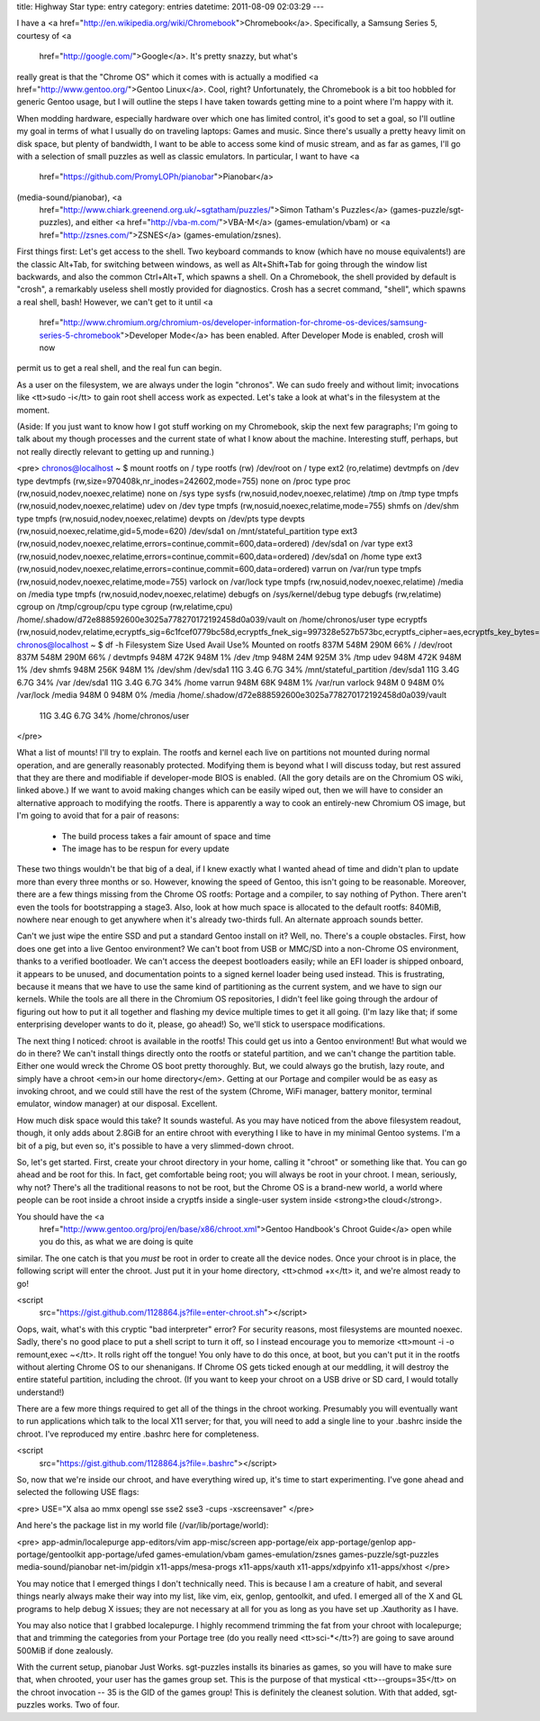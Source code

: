title: Highway Star
type: entry
category: entries
datetime: 2011-08-09 02:03:29
---

I have a <a href="http://en.wikipedia.org/wiki/Chromebook">Chromebook</a>.
Specifically, a Samsung Series 5, courtesy of <a
    href="http://google.com/">Google</a>. It's pretty snazzy, but what's
really great is that the "Chrome OS" which it comes with is actually a
modified <a href="http://www.gentoo.org/">Gentoo Linux</a>. Cool, right?
Unfortunately, the Chromebook is a bit too hobbled for generic Gentoo usage,
but I will outline the steps I have taken towards getting mine to a point
where I'm happy with it.

When modding hardware, especially hardware over which one has limited control,
it's good to set a goal, so I'll outline my goal in terms of what I usually do
on traveling laptops: Games and music. Since there's usually a pretty heavy
limit on disk space, but plenty of bandwidth, I want to be able to access some
kind of music stream, and as far as games, I'll go with a selection of small
puzzles as well as classic emulators. In particular, I want to have <a
    href="https://github.com/PromyLOPh/pianobar">Pianobar</a>
(media-sound/pianobar), <a
    href="http://www.chiark.greenend.org.uk/~sgtatham/puzzles/">Simon Tatham's
    Puzzles</a> (games-puzzle/sgt-puzzles), and either <a
    href="http://vba-m.com/">VBA-M</a> (games-emulation/vbam) or <a
    href="http://zsnes.com/">ZSNES</a> (games-emulation/zsnes).

First things first: Let's get access to the shell. Two keyboard commands to
know (which have no mouse equivalents!) are the classic Alt+Tab, for switching
between windows, as well as Alt+Shift+Tab for going through the window list
backwards,  and also the common Ctrl+Alt+T, which spawns a shell. On a
Chromebook, the shell provided by default is "crosh", a remarkably useless
shell mostly provided for diagnostics. Crosh has a secret command, "shell",
which spawns a real shell, bash! However, we can't get to it until <a
    href="http://www.chromium.org/chromium-os/developer-information-for-chrome-os-devices/samsung-series-5-chromebook">Developer
    Mode</a> has been enabled. After Developer Mode is enabled, crosh will now
permit us to get a real shell, and the real fun can begin.

As a user on the filesystem, we are always under the login "chronos". We can
sudo freely and without limit; invocations like <tt>sudo -i</tt> to gain root
shell access work as expected. Let's take a look at what's in the filesystem
at the moment.

(Aside: If you just want to know how I got stuff working on my Chromebook,
skip the next few paragraphs; I'm going to talk about my though processes and
the current state of what I know about the machine. Interesting stuff,
perhaps, but not really directly relevant to getting up and running.)

<pre>
chronos@localhost ~ $ mount
rootfs on / type rootfs (rw)
/dev/root on / type ext2 (ro,relatime)
devtmpfs on /dev type devtmpfs (rw,size=970408k,nr_inodes=242602,mode=755)
none on /proc type proc (rw,nosuid,nodev,noexec,relatime)
none on /sys type sysfs (rw,nosuid,nodev,noexec,relatime)
/tmp on /tmp type tmpfs (rw,nosuid,nodev,noexec,relatime)
udev on /dev type tmpfs (rw,nosuid,noexec,relatime,mode=755)
shmfs on /dev/shm type tmpfs (rw,nosuid,nodev,noexec,relatime)
devpts on /dev/pts type devpts (rw,nosuid,noexec,relatime,gid=5,mode=620)
/dev/sda1 on /mnt/stateful_partition type ext3
(rw,nosuid,nodev,noexec,relatime,errors=continue,commit=600,data=ordered)
/dev/sda1 on /var type ext3
(rw,nosuid,nodev,noexec,relatime,errors=continue,commit=600,data=ordered)
/dev/sda1 on /home type ext3
(rw,nosuid,nodev,noexec,relatime,errors=continue,commit=600,data=ordered)
varrun on /var/run type tmpfs (rw,nosuid,nodev,noexec,relatime,mode=755)
varlock on /var/lock type tmpfs (rw,nosuid,nodev,noexec,relatime)
/media on /media type tmpfs (rw,nosuid,nodev,noexec,relatime)
debugfs on /sys/kernel/debug type debugfs (rw,relatime)
cgroup on /tmp/cgroup/cpu type cgroup (rw,relatime,cpu)
/home/.shadow/d72e888592600e3025a778270172192458d0a039/vault on
/home/chronos/user type ecryptfs
(rw,nosuid,nodev,relatime,ecryptfs_sig=6c1fcef0779bc58d,ecryptfs_fnek_sig=997328e527b573bc,ecryptfs_cipher=aes,ecryptfs_key_bytes=16,ecryptfs_unlink_sigs)
chronos@localhost ~ $ df -h
Filesystem            Size  Used Avail Use% Mounted on
rootfs                837M  548M  290M  66% /
/dev/root             837M  548M  290M  66% /
devtmpfs              948M  472K  948M   1% /dev
/tmp                  948M   24M  925M   3% /tmp
udev                  948M  472K  948M   1% /dev
shmfs                 948M  256K  948M   1% /dev/shm
/dev/sda1              11G  3.4G  6.7G  34% /mnt/stateful_partition
/dev/sda1              11G  3.4G  6.7G  34% /var
/dev/sda1              11G  3.4G  6.7G  34% /home
varrun                948M   68K  948M   1% /var/run
varlock               948M     0  948M   0% /var/lock
/media                948M     0  948M   0% /media
/home/.shadow/d72e888592600e3025a778270172192458d0a039/vault
                       11G  3.4G  6.7G  34% /home/chronos/user
</pre>

What a list of mounts! I'll try to explain. The rootfs and kernel each live on
partitions not mounted during normal operation, and are generally reasonably
protected. Modifying them is beyond what I will discuss today, but rest
assured that they are there and modifiable if developer-mode BIOS is enabled.
(All the gory details are on the Chromium OS wiki, linked above.) If we want
to avoid making changes which can be easily wiped out, then we will have to
consider an alternative approach to modifying the rootfs. There is apparently
a way to cook an entirely-new Chromium OS image, but I'm going to avoid that
for a pair of reasons:

 * The build process takes a fair amount of space and time
 * The image has to be respun for every update

These two things wouldn't be that big of a deal, if I knew exactly what I
wanted ahead of time and didn't plan to update more than every three months or
so. However, knowing the speed of Gentoo, this isn't going to be reasonable.
Moreover, there are a few things missing from the Chrome OS rootfs: Portage
and a compiler, to say nothing of Python. There aren't even the tools for
bootstrapping a stage3. Also, look at how much space is allocated to the
default rootfs: 840MiB, nowhere near enough to get anywhere when it's already
two-thirds full. An alternate approach sounds better.

Can't we just wipe the entire SSD and put a standard Gentoo install on it?
Well, no. There's a couple obstacles. First, how does one get into a live
Gentoo environment? We can't boot from USB or MMC/SD into a non-Chrome OS
environment, thanks to a verified bootloader. We can't access the deepest
bootloaders easily; while an EFI loader is shipped onboard, it appears to be
unused, and documentation points to a signed kernel loader being used instead.
This is frustrating, because it means that we have to use the same kind of
partitioning as the current system, and we have to sign our kernels. While the
tools are all there in the Chromium OS repositories, I didn't feel like going
through the ardour of figuring out how to put it all together and flashing my
device multiple times to get it all going. (I'm lazy like that; if some
enterprising developer wants to do it, please, go ahead!) So, we'll stick to
userspace modifications.

The next thing I noticed: chroot is available in the rootfs! This could get us
into a Gentoo environment! But what would we do in there? We can't install
things directly onto the rootfs or stateful partition, and we can't change the
partition table. Either one would wreck the Chrome OS boot pretty thoroughly.
But, we could always go the brutish, lazy route, and simply have a chroot
<em>in our home directory</em>. Getting at our Portage and compiler would be
as easy as invoking chroot, and we could still have the rest of the system
(Chrome, WiFi manager, battery monitor, terminal emulator, window manager) at
our disposal. Excellent.

How much disk space would this take? It sounds wasteful. As you may have
noticed from the above filesystem readout, though, it only adds about 2.8GiB
for an entire chroot with everything I like to have in my minimal Gentoo
systems. I'm a bit of a pig, but even so, it's possible to have a very
slimmed-down chroot.

So, let's get started. First, create your chroot directory in your home,
calling it "chroot" or something like that. You can go ahead and be root for
this. In fact, get comfortable being root; you will always be root in your
chroot. I mean, seriously, why not? There's all the traditional reasons to not
be root, but the Chrome OS is a brand-new world, a world where people can be
root inside a chroot inside a cryptfs inside a single-user system inside
<strong>the cloud</strong>.

You should have the <a
    href="http://www.gentoo.org/proj/en/base/x86/chroot.xml">Gentoo Handbook's
    Chroot Guide</a> open while you do this, as what we are doing is quite
similar. The one catch is that you *must* be root in order to create all the
device nodes. Once your chroot is in place, the following script will enter
the chroot. Just put it in your home directory, <tt>chmod +x</tt> it, and
we're almost ready to go!

<script
    src="https://gist.github.com/1128864.js?file=enter-chroot.sh"></script>

Oops, wait, what's with this cryptic "bad interpreter" error? For security
reasons, most filesystems are mounted noexec. Sadly, there's no good place to
put a shell script to turn it off, so I instead encourage you to memorize
<tt>mount -i -o remount,exec ~</tt>. It rolls right off the tongue! You only
have to do this once, at boot, but you can't put it in the rootfs without
alerting Chrome OS to our shenanigans. If Chrome OS gets ticked enough at our
meddling, it will destroy the entire stateful partition, including the chroot.
(If you want to keep your chroot on a USB drive or SD card, I would totally
understand!)

There are a few more things required to get all of the things in the chroot
working. Presumably you will eventually want to run applications which talk to
the local X11 server; for that, you will need to add a single line to your
.bashrc inside the chroot. I've reproduced my entire .bashrc here for
completeness.

<script
    src="https://gist.github.com/1128864.js?file=.bashrc"></script>

So, now that we're inside our chroot, and have everything wired up, it's time
to start experimenting. I've gone ahead and selected the following USE flags:

<pre>
USE="X alsa ao mmx opengl sse sse2 sse3 -cups -xscreensaver"
</pre>

And here's the package list in my world file (/var/lib/portage/world):

<pre>
app-admin/localepurge
app-editors/vim
app-misc/screen
app-portage/eix
app-portage/genlop
app-portage/gentoolkit
app-portage/ufed
games-emulation/vbam
games-emulation/zsnes
games-puzzle/sgt-puzzles
media-sound/pianobar
net-im/pidgin
x11-apps/mesa-progs
x11-apps/xauth
x11-apps/xdpyinfo
x11-apps/xhost
</pre>

You may notice that I emerged things I don't technically need. This is because
I am a creature of habit, and several things nearly always make their way into
my list, like vim, eix, genlop, gentoolkit, and ufed. I emerged all of the X
and GL programs to help debug X issues; they are not necessary at all for you
as long as you have set up .Xauthority as I have.

You may also notice that I grabbed localepurge. I highly recommend trimming
the fat from your chroot with localepurge; that and trimming the categories
from your Portage tree (do you really need <tt>sci-*</tt>?) are going to save
around 500MiB if done zealously.

With the current setup, pianobar Just Works. sgt-puzzles installs its binaries
as games, so you will have to make sure that, when chrooted, your user has the
games group set. This is the purpose of that mystical <tt>--groups=35</tt> on
the chroot invocation -- 35 is the GID of the games group! This is definitely
the cleanest solution. With that added, sgt-puzzles works. Two of four.
